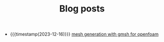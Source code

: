 #+TITLE: Blog posts

- {{{timestamp(2023-12-16)}}} [[file:gmsh-openfoam.org][mesh generation with gmsh for openfoam]]